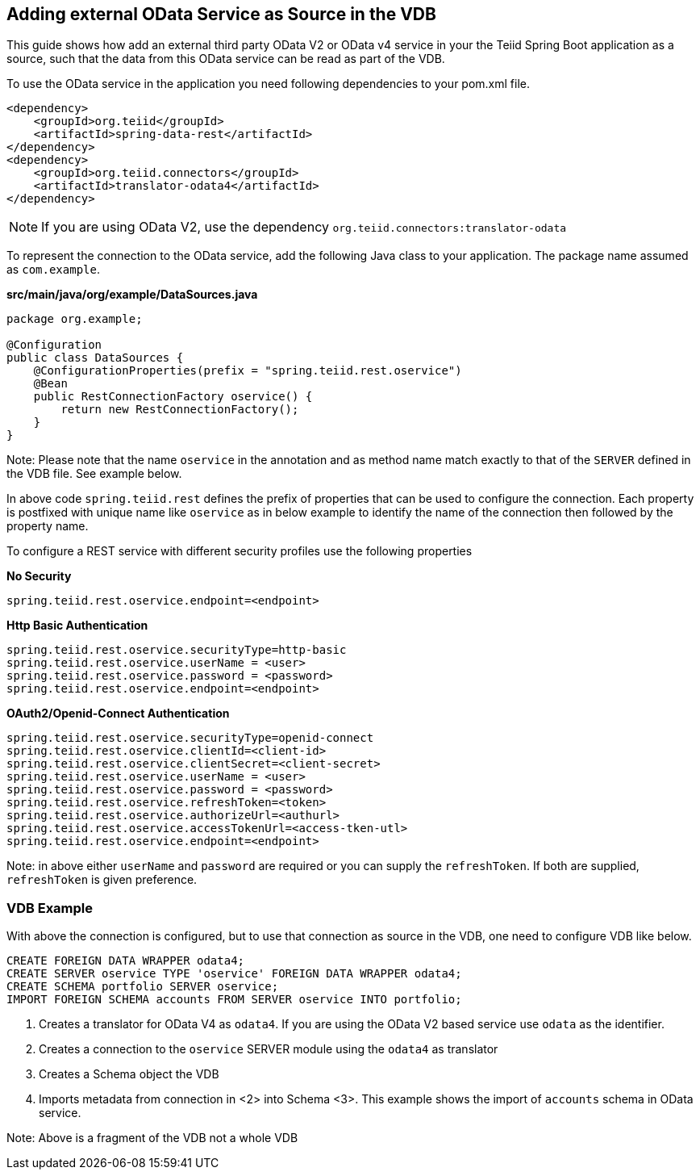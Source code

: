 == Adding external OData Service as Source in the VDB

This guide shows how add an external third party OData V2 or OData v4 service in your the Teiid Spring Boot application as a source, such that the data from this OData service can be read as part of the VDB.

To use the OData service in the application you need following dependencies to your pom.xml file.

[source, xml]
----
<dependency>
    <groupId>org.teiid</groupId>
    <artifactId>spring-data-rest</artifactId>
</dependency>
<dependency>
    <groupId>org.teiid.connectors</groupId>
    <artifactId>translator-odata4</artifactId>
</dependency>  
----

NOTE: If you are using OData V2, use the dependency `org.teiid.connectors:translator-odata`


To represent the connection to the OData service, add the following Java class to your application. The package name assumed as `com.example`.

[source,java]
.*src/main/java/org/example/DataSources.java*
----
package org.example;

@Configuration
public class DataSources {
    @ConfigurationProperties(prefix = "spring.teiid.rest.oservice")
    @Bean
    public RestConnectionFactory oservice() {
        return new RestConnectionFactory();
    }
}
----

Note: Please note that the name `oservice` in the annotation and as method name match exactly to that of the `SERVER` defined in the VDB file. See example below.

In above code `spring.teiid.rest` defines the prefix of properties that can be used to configure the connection. Each property is postfixed with unique name like `oservice` as in below example to identify the name of the connection then followed by the property name.

To configure a REST service with different security profiles use the following properties

[source, text]
.*No Security*
----
spring.teiid.rest.oservice.endpoint=<endpoint>
----


[source, text]
.*Http Basic Authentication*
----
spring.teiid.rest.oservice.securityType=http-basic
spring.teiid.rest.oservice.userName = <user>
spring.teiid.rest.oservice.password = <password>
spring.teiid.rest.oservice.endpoint=<endpoint>
----


[source, text]
.*OAuth2/Openid-Connect Authentication*
----
spring.teiid.rest.oservice.securityType=openid-connect
spring.teiid.rest.oservice.clientId=<client-id>
spring.teiid.rest.oservice.clientSecret=<client-secret>
spring.teiid.rest.oservice.userName = <user>
spring.teiid.rest.oservice.password = <password>
spring.teiid.rest.oservice.refreshToken=<token>
spring.teiid.rest.oservice.authorizeUrl=<authurl>
spring.teiid.rest.oservice.accessTokenUrl=<access-tken-utl>
spring.teiid.rest.oservice.endpoint=<endpoint>
----

Note: in above either `userName` and `password` are required or you can supply the `refreshToken`. If both are supplied, `refreshToken` is given preference.

=== VDB Example
With above the connection is configured, but to use that connection as source in the VDB, one need to configure VDB like below.

[source,SQL, numbered]
----
CREATE FOREIGN DATA WRAPPER odata4;
CREATE SERVER oservice TYPE 'oservice' FOREIGN DATA WRAPPER odata4;
CREATE SCHEMA portfolio SERVER oservice;
IMPORT FOREIGN SCHEMA accounts FROM SERVER oservice INTO portfolio;
----
<1> Creates a translator for OData V4 as `odata4`. If you are using the OData V2 based service use `odata` as the identifier.
<2> Creates a connection to the `oservice` SERVER module using the `odata4` as translator
<3> Creates a Schema object the VDB
<4> Imports metadata from connection in <2>  into Schema <3>. This example shows the import of `accounts` schema in OData service. 

Note: Above is a fragment of the VDB not a whole VDB